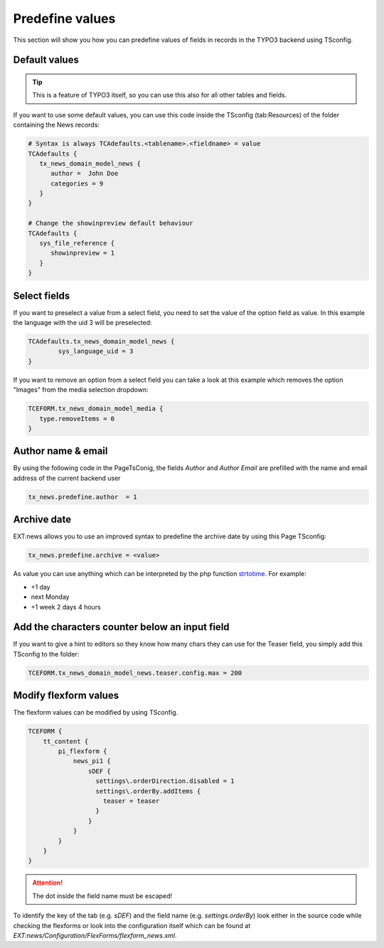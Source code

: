 .. _predefineValues:

================
Predefine values
================

This section will show you how you can predefine values of fields in records in the TYPO3 backend using TSconfig.

Default values
^^^^^^^^^^^^^^

.. tip:: This is a feature of TYPO3 itself, so you can use this also for all other tables and fields.

If you want to use some default values, you can use this code inside the TSconfig (tab:Resources) of the folder containing the News records:

.. code-block:: typoscript

   # Syntax is always TCAdefaults.<tablename>.<fieldname> = value
   TCAdefaults {
      tx_news_domain_model_news {
         author =  John Doe
         categories = 9
      }
   }

   # Change the showinpreview default behaviour
   TCAdefaults {
      sys_file_reference {
         showinpreview = 1
      }
   }


Select fields
^^^^^^^^^^^^^
If you want to preselect a value from a select field, you need to set the value of the option field as value.
In this example the language with the uid 3 will be preselected:

.. code-block:: typoscript

   TCAdefaults.tx_news_domain_model_news {
           sys_language_uid = 3
   }

If you want to remove an option from a select field you can take a look at this example which removes the
option "Images" from the media selection dropdown:

.. code-block:: typoscript

   TCEFORM.tx_news_domain_model_media {
      type.removeItems = 0
   }


Author name & email
^^^^^^^^^^^^^^^^^^^

By using the following code in the PageTsConig, the fields `Author` and `Author Email` are prefilled with the name and email address of the current backend user

.. code-block:: typoscript

   tx_news.predefine.author  = 1

Archive date
^^^^^^^^^^^^

EXT:news allows you to use an improved syntax to predefine the archive date by using this Page TSconfig:

.. code-block:: typoscript

   tx_news.predefine.archive = <value>

As value you can use anything which can be interpreted by the php function `strtotime <http://de2.php.net/manual/en/function.strtotime.php>`__.
For example:

- +1 day
- next Monday
- +1 week 2 days 4 hours

Add the characters counter below an input field
^^^^^^^^^^^^^^^^^^^^^^^^^^^^^^^^^^^^^^^^^^^^^^^
If you want to give a hint to editors so they know how many chars they can use for the Teaser field, you simply add this TSconfig to the folder:

.. code-block:: typoscript

    TCEFORM.tx_news_domain_model_news.teaser.config.max = 200

Modify flexform values
^^^^^^^^^^^^^^^^^^^^^^
The flexform values can be modified by using TSconfig.

.. code-block:: typoscript

    TCEFORM {
        tt_content {
            pi_flexform {
                news_pi1 {
                    sDEF {
                      settings\.orderDirection.disabled = 1
                      settings\.orderBy.addItems {
                        teaser = teaser
                      }
                    }
                }
            }
        }
    }


.. attention::

   The dot inside the field name must be escaped!

To identify the key of the tab (e.g. `sDEF`) and the field name (e.g. `settings.orderBy`)
look either in the source code while checking the flexforms or look into the configuration itself
which can be found at `EXT:news/Configuration/FlexForms/flexform_news.xml`.
